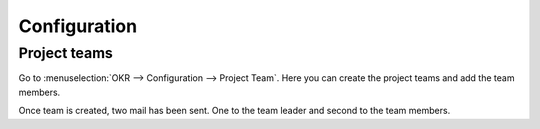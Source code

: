==============
Configuration
==============

Project teams
=============

Go to :menuselection:`OKR --> Configuration --> Project Team`.
Here you can create the project teams and add the team members.

.. image:: media/okr-1.png
    :align: center

Once team is created, two mail has been sent. One to the team leader and second to the team members.







